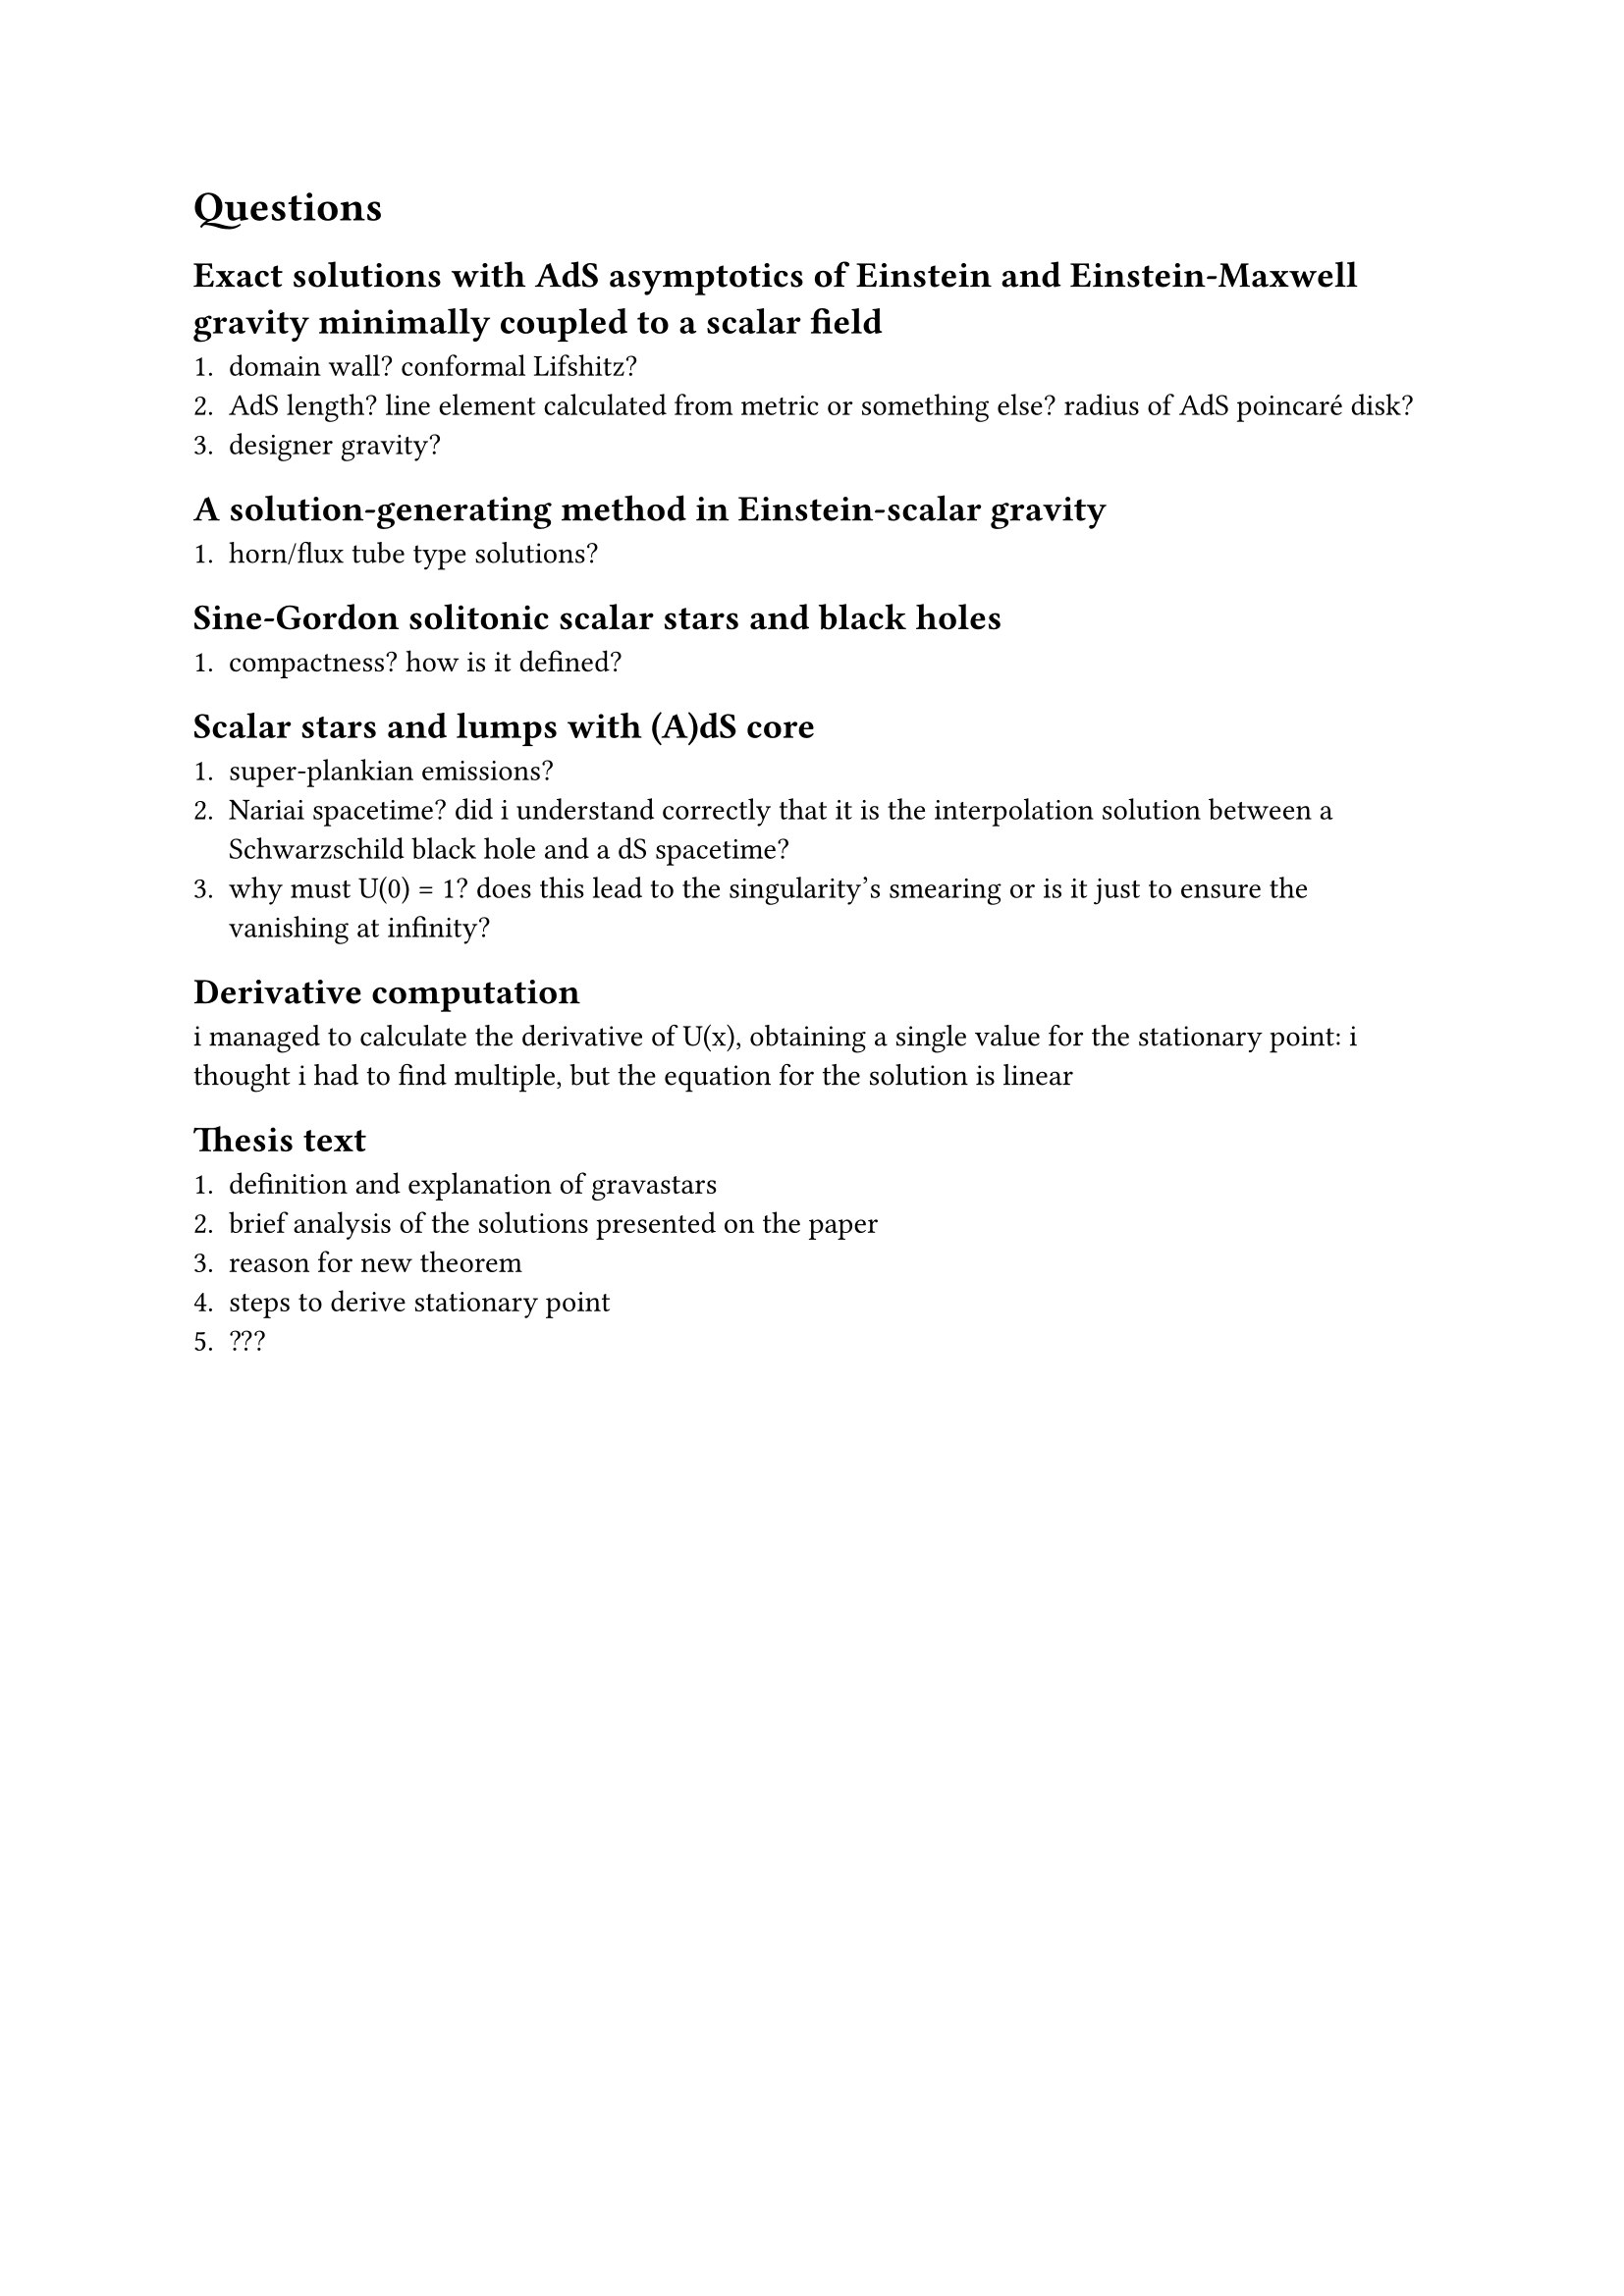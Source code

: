 = Questions

== Exact solutions with AdS asymptotics of Einstein and Einstein-Maxwell gravity minimally coupled to a scalar field

+ domain wall? conformal Lifshitz?
+ AdS length? line element calculated from metric or something else? radius of AdS poincaré disk?
+ designer gravity?
 
== A solution-generating method in Einstein-scalar gravity

+ horn/flux tube type solutions?

== Sine-Gordon solitonic scalar stars and black holes

+ compactness? how is it defined?

== Scalar stars and lumps with (A)dS core

+ super-plankian emissions?
+ Nariai spacetime? did i understand correctly that it is the interpolation solution between a Schwarzschild black hole and a dS spacetime?
+ why must U(0) = 1? does this lead to the singularity's smearing or is it just to ensure the vanishing at infinity?

== Derivative computation

i managed to calculate the derivative of U(x), obtaining a single value for the stationary point: i thought i had to find multiple, but the equation for the solution is linear

== Thesis text

+ definition and explanation of gravastars
+ brief analysis of the solutions presented on the paper
+ reason for new theorem
+ steps to derive stationary point
+ ???
